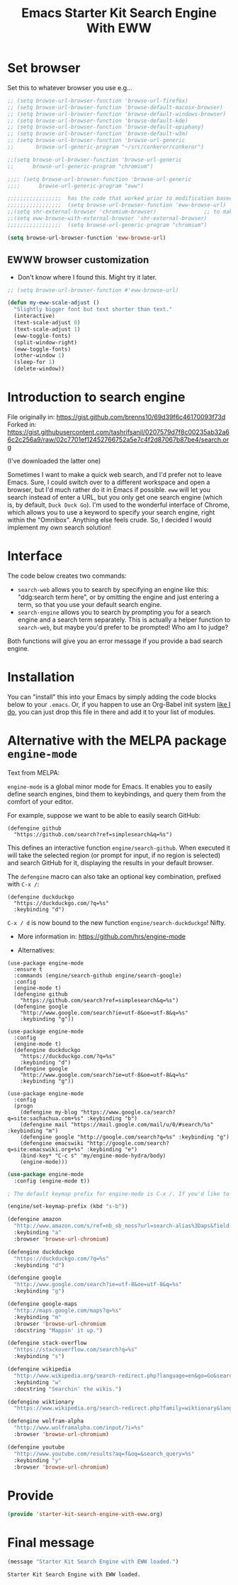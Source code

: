 # -*- coding: utf-8 -*-
# -*- find-file-hook: org-babel-execute-buffer -*-

#+TITLE: Emacs Starter Kit Search Engine With EWW
#+OPTIONS: toc:nil num:nil ^:nil
#+PROPERTY: header-args :tangle yes


* Set browser
Set this to whatever browser you use e.g...

#+BEGIN_SRC emacs-lisp :tangle yes
;; (setq browse-url-browser-function 'browse-url-firefox)
;; (setq browse-url-browser-function 'browse-default-macosx-browser)
;; (setq browse-url-browser-function 'browse-default-windows-browser)
;; (setq browse-url-browser-function 'browse-default-kde)
;; (setq browse-url-browser-function 'browse-default-epiphany)
;; (setq browse-url-browser-function 'browse-default-w3m)
;; (setq browse-url-browser-function 'browse-url-generic
;;       browse-url-generic-program "~/src/conkeror/conkeror")

;;(setq browse-url-browser-function 'browse-url-generic
;;      browse-url-generic-program "chromium")

;;;; (setq browse-url-browser-function 'browse-url-generic
;;;;      browse-url-generic-program "eww")

;;;;;;;;;;;;;;;;;  has the code that worked prior to modification based on sacha chua's format
;;;;;;;;;;;;;;;;;  (setq browse-url-browser-function 'eww-browse-url)  ;; to make eww the default browser (see https://emacs.stackexchange.com/posts/7332/revisions)
;;(setq shr-external-browser 'chromium-browser)               ;; to make chromium default when I do =&= from within eww to open external browser
;;(setq eww-browse-with-external-browser 'shr-external-browser)
;;;;;;;;;;;;;;;;;  (setq browse-url-generic-program "chromium")

(setq browse-url-browser-function 'eww-browse-url)
#+END_SRC

#+RESULTS:
: eww-browse-url


** EWWW browser customization

- Don't know where I found this. Might try it later. 

#+BEGIN_SRC emacs-lisp :tangle yes
;; (setq browse-url-browser-function #'eww-browse-url)

(defun my-eww-scale-adjust ()
  "Slightly bigger font but text shorter than text."
  (interactive)
  (text-scale-adjust 0)
  (text-scale-adjust 1)
  (eww-toggle-fonts)
  (split-window-right)
  (eww-toggle-fonts)
  (other-window 1)
  (sleep-for 1)
  (delete-window))
#+END_SRC

#+RESULTS:
: my-eww-scale-adjust



* Introduction to search engine

File originally in: https://gist.github.com/brenns10/69d39f6c46170093f73d
Forked in: https://gist.githubusercontent.com/tashrifsanil/0207579d7f8c00235ab32a66c2c256a9/raw/02c7701ef12452766752a5e7c4f2d87067b87be4/search.org    

(I've downloaded the latter one)

  Sometimes I want to make a quick web search, and I'd prefer not to leave
  Emacs.  Sure, I could switch over to a different workspace and open a browser,
  but I'd much rather do it in Emacs if possible.  =eww= will let you search
  instead of enter a URL, but you only get one search engine (which is, by
  default, =Duck Duck Go=).  I'm used to the wonderful interface of Chrome, which
  allows you to use a keyword to specify your search engine, right within the
  "Omnibox".  Anything else feels crude.  So, I decided I would implement my own
  search solution!

* Interface

  The code below creates two commands:

  - =search-web= allows you to search by specifying an engine like this:
    "ddg:search term here", or by omitting the engine and just entering a term,
    so that you use your default search engine.
  - =search-engine= allows you to search by prompting you for a search engine
    and a search term separately.  This is actually a helper function to
    =search-web=, but maybe you'd prefer to be prompted!  Who am I to judge?

  Both functions will give you an error message if you provide a bad search
  engine.

* Installation

  You can "install" this into your Emacs by simply adding the code blocks below
  to your =.emacs=.  Or, if you happen to use an Org-Babel init system [[https://github.com/brenns10/emacs][like I
  do]], you can just drop this file in there and add it to your list of modules.


* COMMENT Implementation

  So, first we need a list of search engines.  I define search engines to be a
  list containing the following items:
  - A list of keyword names for the search engine
  - A format string containing one =%s= where the url-encoded search term goes.

  I created =search-engines= as a list of these search engines.  You can
  customize them as much as you'd like.  Also, =search-engine-default= is the
  keyword name of a default search engine, for when you don't specify it in
  =search-web=.

DGM: I added Google Scholar by copying and adapting from https://github.com/tomoya/search-web.el/blob/master/search-web.el
Demo here: https://github.com/tomoya/search-web.el/blob/master/README.md

#+begin_src emacs-lisp :tangle no
  (setq search-engines
        '(
          (("google" "g") "https://google.com/search?q=%s")
          (("scholar" "s") "https://scholar.google.com/scholar?q=%s")
          (("duckduckgo" "d" "ddg") "https://duckduckgo.com/lite/?q=%s")
          (("rfc" "r") "https://www.rfc-editor.org/rfc/rfc%s.txt")
          (("rfc-kw" "rk") "https://www.rfc-editor.org/search/rfc_search_detail.php?title=%s")
          ))
  (setq search-engine-default "google")
#+end_src

#+RESULTS:
: google

  Below is a nifty little recursive helper function to get a search engine's url
  format string from a keyword.

#+begin_src emacs-lisp :tangle yes
  (defun search-get-engine (engine-name engine-list)
    (cond
     ((null engine-list) nil)
     ((member engine-name (caar engine-list)) (cadar engine-list))
     (t (search-get-engine engine-name (cdr engine-list)))))
#+end_src

#+RESULTS:
: search-get-engine

  Now, all that's left is the two interactive commands.  The first will prompt
  for an engine, followed by a search term.  If the search term is unknown,
  we'll print an error message in the minibuffer, and fail.

#+begin_src emacs-lisp :tangle no
  (defun search-engine (engine-name term)
    "Search for a term using an engine."
    (interactive "MEngine: \nMTerm: ")
    (let* ((url (search-get-engine engine-name search-engines)))
      (if (equal url nil)
          (message "Error: search engine \"%s\" unknown." engine-name)
        (eww (format url (url-hexify-string term))))))
#+end_src

  The second command is more of a "dwim" (i.e. do what I mean) command.  It uses
  your default search engine when you don't use a colon.  When you do, it
  assumes that the first part is to specify your search engine (like this:
  "rfc:793").  If you'd like to use a colon in an actual search term, you'll
  have to explicitly specify your search engine (even if you'd like to use the
  default).

#+begin_src emacs-lisp :tangle no
  (defun search-web (term)
    "Search the web using google or a specified engine."
    (interactive "MQuery: ")
    (let ((idx (position ?: term)))
      (if (equal idx nil)
          (search-engine search-engine-default term)
        (search-engine (subseq term 0 idx)
                       (subseq term (+ 1 idx))))))
#+end_src

  To use this, you can always use =M-x search-web=.  However, you may want to do
  it quicker.  In that case, I think =C-c w= is a good choice for a shortcut:

#+begin_src emacs-lisp :tangle no
(global-set-key (kbd "s-b") 'search-web)
#+end_src

#+RESULTS:
: search-web


* Alternative with the MELPA package =engine-mode=

Text from MELPA:

=engine-mode= is a global minor mode for Emacs. It enables you to
easily define search engines, bind them to keybindings, and query
them from the comfort of your editor.

For example, suppose we want to be able to easily search GitHub:

#+BEGIN_EXAMPLE
(defengine github
  "https://github.com/search?ref=simplesearch&q=%s")
#+END_EXAMPLE

This defines an interactive function =engine/search-github=. When
executed it will take the selected region (or prompt for input, if
no region is selected) and search GitHub for it, displaying the
results in your default browser.

The =defengine= macro can also take an optional key combination,
prefixed with =C-x /=:

#+BEGIN_EXAMPLE
(defengine duckduckgo
  "https://duckduckgo.com/?q=%s"
  :keybinding "d")
#+END_EXAMPLE

=C-x / d= is now bound to the new function =engine/search-duckduckgo=! Nifty.

- More information in: https://github.com/hrs/engine-mode

- Alternatives:

#+BEGIN_EXAMPLE
(use-package engine-mode
  :ensure t
  :commands (engine/search-github engine/search-google)
  :config
  (engine-mode t)
  (defengine github
    "https://github.com/search?ref=simplesearch&q=%s")
  (defengine google
    "http://www.google.com/search?ie=utf-8&oe=utf-8&q=%s"
    :keybinding "g"))
#+END_EXAMPLE


#+BEGIN_EXAMPLE
(use-package engine-mode
  :config
  (engine-mode t)
  (defengine duckduckgo
    "https://duckduckgo.com/?q=%s"
    :keybinding "d")
  (defengine google
    "http://www.google.com/search?ie=utf-8&oe=utf-8&q=%s"
    :keybinding "g"))
#+END_EXAMPLE

#+BEGIN_EXAMPLE
(use-package engine-mode
  :config
  (progn
    (defengine my-blog "https://www.google.ca/search?q=site:sachachua.com+%s" :keybinding "b")
    (defengine mail "https://mail.google.com/mail/u/0/#search/%s" :keybinding "m")
    (defengine google "http://google.com/search?q=%s" :keybinding "g")
    (defengine emacswiki "http://google.com/search?q=site:emacswiki.org+%s" :keybinding "e")
    (bind-key* "C-c s" 'my/engine-mode-hydra/body)
    (engine-mode)))
#+END_EXAMPLE

#+BEGIN_SRC emacs-lisp :tangle yes
(use-package engine-mode
  :config (engine-mode t))

; The default keymap prefix for engine-mode is C-x /. If you'd like to bind the keymap to an additional prefix (say, C-c s), you totally can:

(engine/set-keymap-prefix (kbd "s-b"))

(defengine amazon
  "http://www.amazon.com/s/ref=nb_sb_noss?url=search-alias%3Daps&field-keywords=%s"
  :keybinding "a"
  :browser 'browse-url-chromium)

(defengine duckduckgo
  "https://duckduckgo.com/?q=%s"
  :keybinding "d")

(defengine google
  "http://www.google.com/search?ie=utf-8&oe=utf-8&q=%s"
  :keybinding "g")

(defengine google-maps
  "http://maps.google.com/maps?q=%s"
  :keybinding "m"
  :browser 'browse-url-chromium
  :docstring "Mappin' it up.")

(defengine stack-overflow
  "https://stackoverflow.com/search?q=%s"
  :keybinding "s")

(defengine wikipedia
  "http://www.wikipedia.org/search-redirect.php?language=en&go=Go&search=%s"
  :keybinding "w"
  :docstring "Searchin' the wikis.")

(defengine wiktionary
  "https://www.wikipedia.org/search-redirect.php?family=wiktionary&language=en&go=Go&search=%s")

(defengine wolfram-alpha
  "http://www.wolframalpha.com/input/?i=%s"
  :browser 'browse-url-chromium)

(defengine youtube
  "http://www.youtube.com/results?aq=f&oq=&search_query=%s"
  :keybinding "y"
  :browser 'browse-url-chromium)
#+END_SRC

#+RESULTS:
: engine/search-youtube


* Provide

#+BEGIN_SRC emacs-lisp :tangle yes
(provide 'starter-kit-search-engine-with-eww.org)
#+END_SRC

#+RESULTS:
: starter-kit-search-engine-with-eww\.org

* Final message

#+source: message-line
#+begin_src emacs-lisp :tangle yes
  (message "Starter Kit Search Engine with EWW loaded.")
#+end_src


#+RESULTS: message-line
: Starter Kit Search Engine with EWW loaded.
